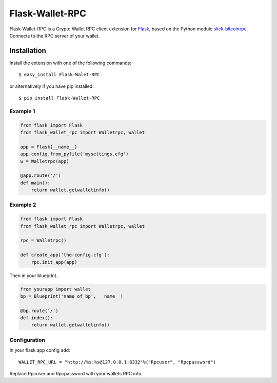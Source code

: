================
Flask-Wallet-RPC
================

Flask-Wallet-RPC is a Crypto Wallet RPC client extension for `Flask`_, based on the
Python module `slick-bitcoinrpc`_.
Connects to the RPC server of your wallet.


Installation
------------

Install the extension with one of the following commands::

    $ easy_install Flask-Walet-RPC

or alternatively if you have pip installed::

    $ pip install Flask-Wallet-RPC


Example 1
=========
.. code:: python

    from flask import Flask
    from flask_wallet_rpc import Walletrpc, wallet

    app = Flask(__name__)
    app.config.from_pyfile('mysettings.cfg')
    w = Walletrpc(app)

    @app.route('/')
    def main():
        return wallet.getwalletinfo()

Example 2
=========
.. code:: python

    from flask import Flask
    from flask_wallet_rpc import Walletrpc, wallet

    rpc = Walletrpc()

    def create_app('the-config.cfg'):
        rpc.init_app(app)

Then in your blueprint.

.. code:: python

    from yourapp import wallet
    bp = Blueprint('name_of_bp', __name__)

    @bp.route('/')
    def index():
        return wallet.getwalletinfo()


Configuration
=============
In your flask app config add::

  WALLET_RPC_URL = "http://%s:%s@127.0.0.1:8332"%("Rpcuser", "Rpcpassword")

Replace Rpcuser and Rpcpassword with your wallets RPC info.


.. _Flask: http://flask.pocoo.org/
.. _slick-bitcoinrpc: https://pypi.python.org/pypi/slick-bitcoinrpc
